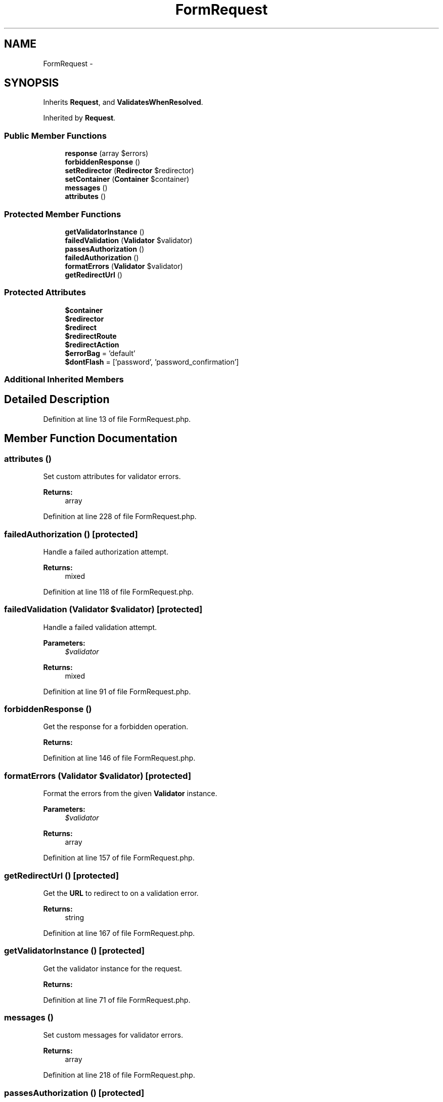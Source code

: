 .TH "FormRequest" 3 "Tue Apr 14 2015" "Version 1.0" "VirtualSCADA" \" -*- nroff -*-
.ad l
.nh
.SH NAME
FormRequest \- 
.SH SYNOPSIS
.br
.PP
.PP
Inherits \fBRequest\fP, and \fBValidatesWhenResolved\fP\&.
.PP
Inherited by \fBRequest\fP\&.
.SS "Public Member Functions"

.in +1c
.ti -1c
.RI "\fBresponse\fP (array $errors)"
.br
.ti -1c
.RI "\fBforbiddenResponse\fP ()"
.br
.ti -1c
.RI "\fBsetRedirector\fP (\fBRedirector\fP $redirector)"
.br
.ti -1c
.RI "\fBsetContainer\fP (\fBContainer\fP $container)"
.br
.ti -1c
.RI "\fBmessages\fP ()"
.br
.ti -1c
.RI "\fBattributes\fP ()"
.br
.in -1c
.SS "Protected Member Functions"

.in +1c
.ti -1c
.RI "\fBgetValidatorInstance\fP ()"
.br
.ti -1c
.RI "\fBfailedValidation\fP (\fBValidator\fP $validator)"
.br
.ti -1c
.RI "\fBpassesAuthorization\fP ()"
.br
.ti -1c
.RI "\fBfailedAuthorization\fP ()"
.br
.ti -1c
.RI "\fBformatErrors\fP (\fBValidator\fP $validator)"
.br
.ti -1c
.RI "\fBgetRedirectUrl\fP ()"
.br
.in -1c
.SS "Protected Attributes"

.in +1c
.ti -1c
.RI "\fB$container\fP"
.br
.ti -1c
.RI "\fB$redirector\fP"
.br
.ti -1c
.RI "\fB$redirect\fP"
.br
.ti -1c
.RI "\fB$redirectRoute\fP"
.br
.ti -1c
.RI "\fB$redirectAction\fP"
.br
.ti -1c
.RI "\fB$errorBag\fP = 'default'"
.br
.ti -1c
.RI "\fB$dontFlash\fP = ['password', 'password_confirmation']"
.br
.in -1c
.SS "Additional Inherited Members"
.SH "Detailed Description"
.PP 
Definition at line 13 of file FormRequest\&.php\&.
.SH "Member Function Documentation"
.PP 
.SS "attributes ()"
Set custom attributes for validator errors\&.
.PP
\fBReturns:\fP
.RS 4
array 
.RE
.PP

.PP
Definition at line 228 of file FormRequest\&.php\&.
.SS "failedAuthorization ()\fC [protected]\fP"
Handle a failed authorization attempt\&.
.PP
\fBReturns:\fP
.RS 4
mixed 
.RE
.PP

.PP
Definition at line 118 of file FormRequest\&.php\&.
.SS "failedValidation (\fBValidator\fP $validator)\fC [protected]\fP"
Handle a failed validation attempt\&.
.PP
\fBParameters:\fP
.RS 4
\fI$validator\fP 
.RE
.PP
\fBReturns:\fP
.RS 4
mixed 
.RE
.PP

.PP
Definition at line 91 of file FormRequest\&.php\&.
.SS "forbiddenResponse ()"
Get the response for a forbidden operation\&.
.PP
\fBReturns:\fP
.RS 4
.RE
.PP

.PP
Definition at line 146 of file FormRequest\&.php\&.
.SS "formatErrors (\fBValidator\fP $validator)\fC [protected]\fP"
Format the errors from the given \fBValidator\fP instance\&.
.PP
\fBParameters:\fP
.RS 4
\fI$validator\fP 
.RE
.PP
\fBReturns:\fP
.RS 4
array 
.RE
.PP

.PP
Definition at line 157 of file FormRequest\&.php\&.
.SS "getRedirectUrl ()\fC [protected]\fP"
Get the \fBURL\fP to redirect to on a validation error\&.
.PP
\fBReturns:\fP
.RS 4
string 
.RE
.PP

.PP
Definition at line 167 of file FormRequest\&.php\&.
.SS "getValidatorInstance ()\fC [protected]\fP"
Get the validator instance for the request\&.
.PP
\fBReturns:\fP
.RS 4
.RE
.PP

.PP
Definition at line 71 of file FormRequest\&.php\&.
.SS "messages ()"
Set custom messages for validator errors\&.
.PP
\fBReturns:\fP
.RS 4
array 
.RE
.PP

.PP
Definition at line 218 of file FormRequest\&.php\&.
.SS "passesAuthorization ()\fC [protected]\fP"
Determine if the request passes the authorization check\&.
.PP
\fBReturns:\fP
.RS 4
bool 
.RE
.PP

.PP
Definition at line 103 of file FormRequest\&.php\&.
.SS "response (array $errors)"
Get the proper failed validation response for the request\&.
.PP
\fBParameters:\fP
.RS 4
\fI$errors\fP 
.RE
.PP
\fBReturns:\fP
.RS 4
.RE
.PP

.PP
Definition at line 129 of file FormRequest\&.php\&.
.SS "setContainer (\fBContainer\fP $container)"
Set the container implementation\&.
.PP
\fBParameters:\fP
.RS 4
\fI$container\fP 
.RE
.PP
\fBReturns:\fP
.RS 4
$this 
.RE
.PP

.PP
Definition at line 206 of file FormRequest\&.php\&.
.SS "setRedirector (\fBRedirector\fP $redirector)"
Set the Redirector instance\&.
.PP
\fBParameters:\fP
.RS 4
\fI$redirector\fP 
.RE
.PP
\fBReturns:\fP
.RS 4
.RE
.PP

.PP
Definition at line 193 of file FormRequest\&.php\&.
.SH "Field Documentation"
.PP 
.SS "$container\fC [protected]\fP"

.PP
Definition at line 22 of file FormRequest\&.php\&.
.SS "$dontFlash = ['password', 'password_confirmation']\fC [protected]\fP"

.PP
Definition at line 64 of file FormRequest\&.php\&.
.SS "$errorBag = 'default'\fC [protected]\fP"

.PP
Definition at line 57 of file FormRequest\&.php\&.
.SS "$redirect\fC [protected]\fP"

.PP
Definition at line 36 of file FormRequest\&.php\&.
.SS "$redirectAction\fC [protected]\fP"

.PP
Definition at line 50 of file FormRequest\&.php\&.
.SS "$redirector\fC [protected]\fP"

.PP
Definition at line 29 of file FormRequest\&.php\&.
.SS "$redirectRoute\fC [protected]\fP"

.PP
Definition at line 43 of file FormRequest\&.php\&.

.SH "Author"
.PP 
Generated automatically by Doxygen for VirtualSCADA from the source code\&.
